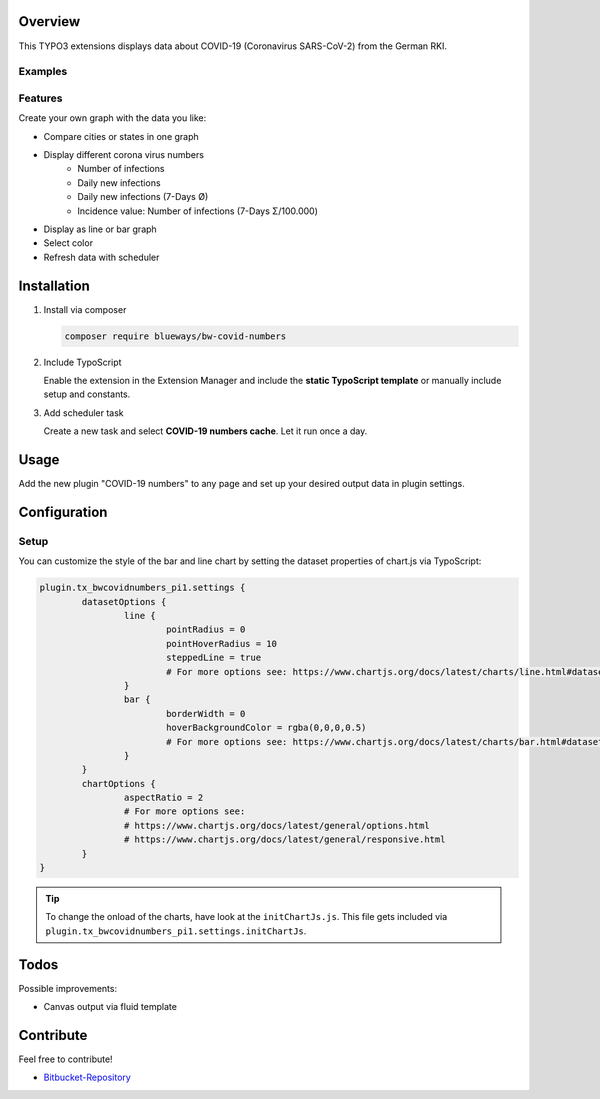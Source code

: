 Overview
====================

This TYPO3 extensions displays data about COVID-19 (Coronavirus SARS-CoV-2) from the German RKI.

Examples
--------

.. figure:: ./Images/example.png
   :alt: Example chart
   :class: with-shadow

.. figure:: ./Images/example2.png
   :alt: Example chart 2
   :class: with-shadow

Features
--------

Create your own graph with the data you like:

* Compare cities or states in one graph
* Display different corona virus numbers
    * Number of infections
    * Daily new infections
    * Daily new infections (7-Days Ø)
    * Incidence value: Number of infections (7-Days Σ/100.000)
* Display as line or bar graph
* Select color
* Refresh data with scheduler


Installation
============

.. rst-class:: bignums

1. Install via composer

   .. code:: bash

      composer require blueways/bw-covid-numbers

2. Include TypoScript

   Enable the extension in the Extension Manager and include the **static TypoScript template** or manually include setup and constants.

3. Add scheduler task

   Create a new task and select **COVID-19 numbers cache**. Let it run once a day.

Usage
=====

Add the new plugin "COVID-19 numbers" to any page and set up your desired output data in plugin settings.

.. figure:: ./Images/contentElement.png
   :alt: Add content element
   :class: with-shadow

.. figure:: ./Images/contentElement2.png
   :alt: Configure plugin settings
   :class: with-shadow

Configuration
=============

Setup
-------------

You can customize the style of the bar and line chart by setting the dataset properties of chart.js via TypoScript:

.. code:: typoscript

	plugin.tx_bwcovidnumbers_pi1.settings {
		datasetOptions {
			line {
				pointRadius = 0
				pointHoverRadius = 10
				steppedLine = true
				# For more options see: https://www.chartjs.org/docs/latest/charts/line.html#dataset-properties
			}
			bar {
				borderWidth = 0
				hoverBackgroundColor = rgba(0,0,0,0.5)
				# For more options see: https://www.chartjs.org/docs/latest/charts/bar.html#dataset-properties
			}
		}
		chartOptions {
			aspectRatio = 2
			# For more options see:
			# https://www.chartjs.org/docs/latest/general/options.html
			# https://www.chartjs.org/docs/latest/general/responsive.html
		}
	}


.. tip::

   To change the onload of the charts, have look at the ``initChartJs.js``. This file gets included via ``plugin.tx_bwcovidnumbers_pi1.settings.initChartJs``.

Todos
=====

Possible improvements:

* Canvas output via fluid template


Contribute
==========

Feel free to contribute!

* `Bitbucket-Repository <https://bitbucket.org/blueways/bw_covid_numbers/>`__

